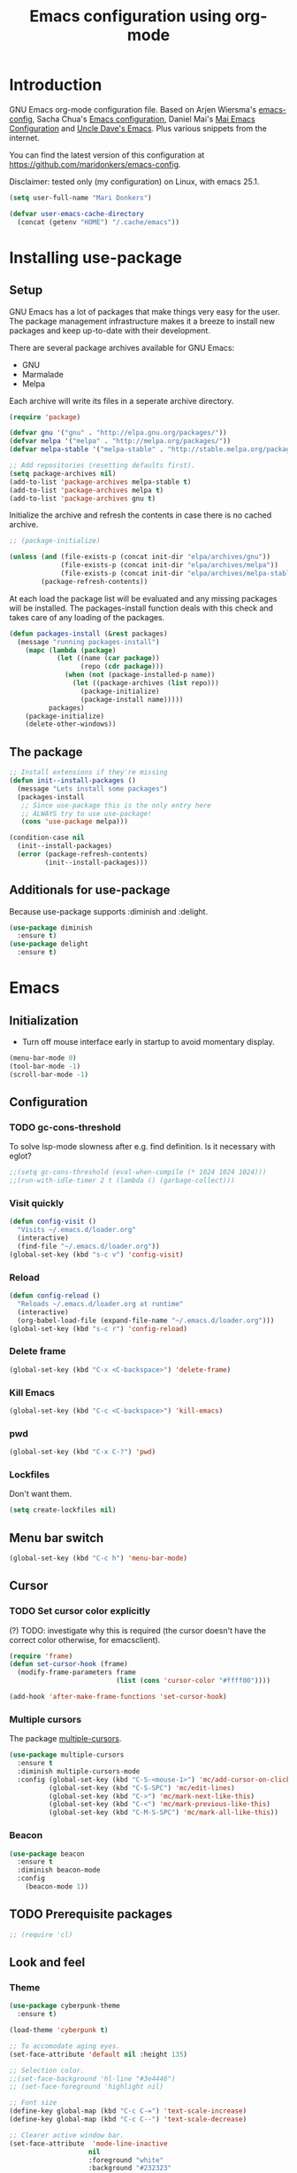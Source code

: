#+TITLE: Emacs configuration using org-mode
#+STARTUP: indent
#+OPTIONS: H:5 num:nil tags:nil toc:nil timestamps:t
#+LAYOUT: post
#+DESCRIPTION: Loading emacs configuration using org-babel
#+TAGS: emacs
#+CATEGORIES: editing

* Introduction
GNU Emacs org-mode configuration file. Based on Arjen Wiersma's
[[https://gitlab.com/buildfunthings/emacs-config][emacs-config]], Sacha Chua's [[http://pages.sachachua.com/.emacs.d/Sacha.html][Emacs configuration]], Daniel Mai's [[https://github.com/danielmai/.emacs.d][Mai
Emacs Configuration]] and [[https://github.com/daedreth/UncleDavesEmacs/blob/master/config.org][Uncle Dave's Emacs]]. Plus various snippets from the internet.

You can find the latest version of this configuration at
[[https://github.com/maridonkers/emacs-config]].

Disclaimer: tested only (my configuration) on Linux, with emacs 25.1.

#+BEGIN_SRC emacs-lisp
(setq user-full-name "Mari Donkers")

(defvar user-emacs-cache-directory
  (concat (getenv "HOME") "/.cache/emacs"))
#+END_SRC
* Installing use-package
** Setup
GNU Emacs has a lot of packages that make things very easy for the
user. The package management infrastructure makes it a breeze to
install new packages and keep up-to-date with their development.

There are several package archives available for GNU Emacs:

- GNU
- Marmalade
- Melpa

Each archive will write its files in a seperate archive directory.

#+BEGIN_SRC emacs-lisp
(require 'package)
#+END_SRC

#+BEGIN_SRC emacs-lisp
(defvar gnu '("gnu" . "http://elpa.gnu.org/packages/"))
(defvar melpa '("melpa" . "http://melpa.org/packages/"))
(defvar melpa-stable '("melpa-stable" . "http://stable.melpa.org/packages/"))

;; Add repositories (resetting defaults first).
(setq package-archives nil)
(add-to-list 'package-archives melpa-stable t)
(add-to-list 'package-archives melpa t)
(add-to-list 'package-archives gnu t)
#+END_SRC

Initialize the archive and refresh the contents in case there is no cached archive.

#+BEGIN_SRC emacs-lisp
  ;; (package-initialize)

  (unless (and (file-exists-p (concat init-dir "elpa/archives/gnu"))
               (file-exists-p (concat init-dir "elpa/archives/melpa"))
               (file-exists-p (concat init-dir "elpa/archives/melpa-stable")))
          (package-refresh-contents))
#+END_SRC

At each load the package list will be evaluated and any missing
packages will be installed. The packages-install function deals with
this check and takes care of any loading of the packages.

#+BEGIN_SRC emacs-lisp
(defun packages-install (&rest packages)
  (message "running packages-install")
    (mapc (lambda (package)
            (let ((name (car package))
                  (repo (cdr package)))
              (when (not (package-installed-p name))
                (let ((package-archives (list repo)))
                  (package-initialize)
                  (package-install name)))))
          packages)
    (package-initialize)
    (delete-other-windows))
#+END_SRC
** The package
#+BEGIN_SRC emacs-lisp
;; Install extensions if they're missing
(defun init--install-packages ()
  (message "Lets install some packages")
  (packages-install
   ;; Since use-package this is the only entry here
   ;; ALWAYS try to use use-package!
   (cons 'use-package melpa)))

(condition-case nil
  (init--install-packages)
  (error (package-refresh-contents)
         (init--install-packages)))
#+END_SRC
** Additionals for use-package
Because use-package supports :diminish and :delight.
#+BEGIN_SRC emacs-lisp
(use-package diminish
  :ensure t)
(use-package delight
  :ensure t)
#+END_SRC
* Emacs
** Initialization
- Turn off mouse interface early in startup to avoid momentary display.
#+BEGIN_SRC emacs-lisp
(menu-bar-mode 0)
(tool-bar-mode -1)
(scroll-bar-mode -1)
#+END_SRC
** Configuration
*** TODO gc-cons-threshold
To solve lsp-mode slowness after e.g. find definition. Is it necessary with eglot?
#+BEGIN_SRC emacs-lisp
;;(setq gc-cons-threshold (eval-when-compile (* 1024 1024 1024)))
;;(run-with-idle-timer 2 t (lambda () (garbage-collect)))
#+END_SRC
*** Visit quickly
#+BEGIN_SRC emacs-lisp
(defun config-visit ()
  "Visits ~/.emacs.d/loader.org"
  (interactive)
  (find-file "~/.emacs.d/loader.org"))
(global-set-key (kbd "s-c v") 'config-visit)
#+END_SRC
*** Reload
#+BEGIN_SRC emacs-lisp
(defun config-reload ()
  "Reloads ~/.emacs.d/loader.org at runtime"
  (interactive)
  (org-babel-load-file (expand-file-name "~/.emacs.d/loader.org")))
(global-set-key (kbd "s-c r") 'config-reload)
#+END_SRC
*** Delete frame
#+BEGIN_SRC emacs-lisp
(global-set-key (kbd "C-x <C-backspace>") 'delete-frame)
#+END_SRC
*** Kill Emacs
#+BEGIN_SRC emacs-lisp
(global-set-key (kbd "C-c <C-backspace>") 'kill-emacs)
#+END_SRC
*** pwd
#+BEGIN_SRC emacs-lisp
(global-set-key (kbd "C-x C-?") 'pwd)
#+END_SRC
*** Lockfiles
Don't want them.
#+BEGIN_SRC emacs-lisp
(setq create-lockfiles nil)
#+END_SRC
** Menu bar switch
#+BEGIN_SRC emacs-lisp
(global-set-key (kbd "C-c h") 'menu-bar-mode)
#+END_SRC
** Cursor
*** TODO Set cursor color explicitly
(?) TODO: investigate why this is required
(the cursor doesn't have the correct color otherwise, for
emacsclient).
#+BEGIN_SRC emacs-lisp
(require 'frame)
(defun set-cursor-hook (frame)
  (modify-frame-parameters frame
                           (list (cons 'cursor-color "#ffff00"))))

(add-hook 'after-make-frame-functions 'set-cursor-hook)
#+END_SRC
*** Multiple cursors
The package [[https://github.com/magnars/multiple-cursors.el][multiple-cursors]].
#+BEGIN_SRC emacs-lisp
(use-package multiple-cursors
  :ensure t
  :diminish multiple-cursors-mode
  :config (global-set-key (kbd "C-S-<mouse-1>") 'mc/add-cursor-on-click)
          (global-set-key (kbd "C-S-SPC") 'mc/edit-lines)
          (global-set-key (kbd "C->") 'mc/mark-next-like-this)
          (global-set-key (kbd "C-<") 'mc/mark-previous-like-this)
          (global-set-key (kbd "C-M-S-SPC") 'mc/mark-all-like-this))
#+END_SRC
*** Beacon
#+BEGIN_SRC emacs-lisp
(use-package beacon
  :ensure t
  :diminish beacon-mode
  :config
    (beacon-mode 1))
#+END_SRC
** TODO Prerequisite packages
  #+BEGIN_SRC emacs-lisp
    ;; (require 'cl)
  #+END_SRC
** Look and feel
*** Theme
#+BEGIN_SRC emacs-lisp
(use-package cyberpunk-theme
  :ensure t)

(load-theme 'cyberpunk t)

;; To accomodate aging eyes.
(set-face-attribute 'default nil :height 135)

;; Selection color.
;;(set-face-background 'hl-line "#3e4446")
;; (set-face-foreground 'highlight nil)

;; Font size
(define-key global-map (kbd "C-c C-=") 'text-scale-increase)
(define-key global-map (kbd "C-c C--") 'text-scale-decrease)

;; Clearer active window bar.
(set-face-attribute  'mode-line-inactive
                    nil
                    :foreground "white"
                    :background "#232323"
                    ;; :box '(:line-width 1 :style released-button)
                    :box nil)

(set-face-attribute  'mode-line
                    nil
                    :foreground "black"
                    :background "darkcyan"
                    ;; :box '(:line-width 1 :style released-button)
                    :box nil)

;; No boxes around mode line (cyberpunk theme creates these).
(set-face-attribute `mode-line nil :box nil)
(set-face-attribute `mode-line-inactive nil :box nil)

;; Set cursor color, shape and no blinking.
(setq-default cursor-color "#ffff00")
(set-cursor-color "#ffff00")
;;(setq-default cursor-type 'hollow)
(blink-cursor-mode 0)
#+END_SRC
*** Sane defaults
[[https://github.com/danielmai/.emacs.d/blob/master/config.org]].
#+BEGIN_SRC emacs-lisp
;; These functions are useful. Activate them.
(put 'downcase-region 'disabled nil)
(put 'upcase-region 'disabled nil)
(put 'narrow-to-region 'disabled nil)
(put 'dired-find-alternate-file 'disabled nil)

;; Answering just 'y' or 'n' will do
(defalias 'yes-or-no-p 'y-or-n-p)

;; UTF-8 please
(setq locale-coding-system 'utf-8) ; pretty
(set-terminal-coding-system 'utf-8) ; pretty
(set-keyboard-coding-system 'utf-8) ; pretty
(set-selection-coding-system 'utf-8) ; please
(prefer-coding-system 'utf-8) ; with sugar on top
(setq-default indent-tabs-mode nil)

(setq-default indent-tabs-mode nil)
(setq-default indicate-empty-lines t)

;; Don't count two spaces after a period as the end of a sentence.
;; Just one space is needed.
(setq sentence-end-double-space nil)

;; delete the region when typing, just like as we expect nowadays.
(delete-selection-mode t)

(show-paren-mode t)

(column-number-mode t)

(global-visual-line-mode)
;TODO CHECK ERROR: symbol's function definition is void: diminish
;(diminish 'visual-line-mode)

(setq uniquify-buffer-name-style 'forward)

;; Turn off emacs alarms (those annoying beeps)
(setq ring-bell-function 'ignore)
(setq visible-bell t)
#+END_SRC
*** Title
#+BEGIN_SRC emacs-lisp
(setq frame-title-format
      (list (format "%s %%S: %%j " (system-name))
        '(buffer-file-name "%f" (dired-directory dired-directory "%b"))))
#+END_SRC
*** Desktop
Also check this out: [[https://emacs.stackexchange.com/questions/31621/handle-stale-desktop-lock-files-after-emacs-system-crash][Handle stale desktop lock files after emacs/system crash]]
#+BEGIN_SRC emacs-lisp
;; Store desktop (i.e. open files, etc.) at exit (restores when starting again).
(setq desktop-path '("."))
(desktop-save-mode 1)
(global-set-key (kbd "C-c C-d") 'desktop-save)
#+END_SRC
*** Ignore error wrapping
#+BEGIN_SRC emacs-lisp
;(defun ignore-error-wrapper (fn)
;  "Funtion return new function that ignore errors.
;   The function wraps a function with `ignore-errors' macro."
;  (lexical-let ((fn fn))
;    (lambda ()
;      (interactive)
;      (ignore-errors
;        (funcall fn)))))
#+END_SRC
*** Moving around
**** Bookmarks
#+BEGIN_SRC emacs-lisp
(global-set-key (kbd "C-x r <return>") 'bookmark-save)
#+END_SRC
**** Bookmarks (bm)
Bookmarks are very useful for quickly jumping around files.
#+BEGIN_SRC emacs-lisp
(use-package bm
  :ensure t
  :bind (("<M-S-return>" . bm-toggle)
         ("<M-S-up>" . bm-previous)
         ("<M-S-down>" . bm-next)))
#+END_SRC
*** Winner mode
#+BEGIN_SRC emacs-lisp
;; Winner mode
;; From: http://www.emacswiki.org/emacs/WinnerMode
(when (fboundp 'winner-mode)
  (winner-mode 1))
#+END_SRC
*** Window swapping
From [[https://www.emacswiki.org/emacs/TransposeWindows][Transpose Windows]].
#+BEGIN_SRC emacs-lisp
;; Initialization of these variables is required.
(setq swapping-buffer nil)
(setq swapping-window nil)

;; First call marks window and after switch to second window call
;; again to swap the windows.
(defun swap-buffers-in-windows ()
   "Swap buffers between two windows"
   (interactive)
   (if (and swapping-window
            swapping-buffer)
       (let ((this-buffer (current-buffer))
             (this-window (selected-window)))
         (if (and (window-live-p swapping-window)
                  (buffer-live-p swapping-buffer))
             (progn (switch-to-buffer swapping-buffer)
                    (select-window swapping-window)
                    (switch-to-buffer this-buffer)
                    (select-window this-window)
                    (message "Swapped buffers."))
           (message "Old buffer/window killed.  Aborting."))
         (setq swapping-buffer nil)
         (setq swapping-window nil))
     (progn
       (setq swapping-buffer (current-buffer))
       (setq swapping-window (selected-window))
       (message "Buffer and window marked for swapping."))))

;; Switch windows.
;;(global-set-key (kbd "C-c C-w") 'transpose-windows)
(global-set-key (kbd "C-c C-w") 'swap-buffers-in-windows)

(global-set-key [f9] 'other-window)
#+END_SRC
*** Window moving
#+BEGIN_SRC emacs-lisp
  ;; Windmove configuration.
;  (global-set-key (kbd "C-c <C-left>") (ignore-error-wrapper 'windmove-left))
;  (global-set-key (kbd "C-c <C-right>") (ignore-error-wrapper 'windmove-right))
;  (global-set-key (kbd "C-c <C-up>") (ignore-error-wrapper 'windmove-up))
;  (global-set-key (kbd "C-c <C-down>") (ignore-error-wrapper 'windmove-down))

  (global-set-key (kbd "C-c <C-left>") 'windmove-left)
  (global-set-key (kbd "C-c <C-right>") 'windmove-right)
  (global-set-key (kbd "C-c <C-up>") 'windmove-up)
  (global-set-key (kbd "C-c <C-down>") 'windmove-down)
#+END_SRC
*** Frame toggle full screen
#+BEGIN_SRC emacs-lisp
(global-set-key (kbd "<C-s-SPC>") 'toggle-frame-fullscreen)
#+END_SRC
*** Window minimize/maximize
#+BEGIN_SRC emacs-lisp
(global-set-key (kbd "C-c -") 'minimize-window)
(global-set-key (kbd "C-c +") 'maximize-window)
#+END_SRC
*** Window resizing
#+BEGIN_SRC emacs-lisp
(defun shrink-window-horizontally-stepped (&optional arg)
  (interactive "P")
  (if (one-window-p) (error "Cannot resize sole window"))
  (shrink-window-horizontally 10))

(defun enlarge-window-horizontally-stepped (&optional arg)
  (interactive "P")
  (if (one-window-p) (error "Cannot resize sole window"))
  (enlarge-window-horizontally 10))

(defun shrink-window-stepped (&optional arg)
  (interactive "P")
  (if (one-window-p) (error "Cannot resize sole window"))
  (shrink-window 10))

(defun enlarge-window-stepped (&optional arg)
  (interactive "P")
  (if (one-window-p) (error "Cannot resize sole window"))
  (enlarge-window 10))

;; Window resize bindings.
(global-set-key (kbd "C-S-x <C-S-left>") 'shrink-window-horizontally-stepped)
(global-set-key (kbd "C-S-x <C-S-right>") 'enlarge-window-horizontally-stepped)
(global-set-key (kbd "C-S-x <C-S-down>") 'shrink-window-stepped)
(global-set-key (kbd "C-S-x <C-S-up>") 'enlarge-window-stepped)

(global-set-key (kbd "C-S-c <C-S-left>") 'shrink-window-horizontally)
(global-set-key (kbd "C-S-c <C-S-right>") 'enlarge-window-horizontally)
(global-set-key (kbd "C-S-c <C-S-down>") 'shrink-window)
(global-set-key (kbd "C-S-c <C-S-up>") 'enlarge-window)
#+END_SRC
*** Minibuffer
#+BEGIN_SRC emacs-lisp
(defun switch-to-minibuffer ()
  "Switch to minibuffer window."
  (interactive)
  (if (active-minibuffer-window)
      (select-window (active-minibuffer-window))
    (error "Minibuffer is not active")))

;; Switch to minibuffer.
(global-set-key (kbd "C-x M") 'switch-to-minibuffer)
#+END_SRC
*** Ivy, Counsel
#+BEGIN_SRC emacs-lisp
(use-package ivy
  :ensure t
  :diminish ivy-mode
  :config (global-set-key (kbd "C-x b") 'ivy-switch-buffer)
          (global-set-key (kbd "C-c C-r") 'ivy-resume)
          (global-set-key (kbd "<f6>") 'ivy-resume))

(use-package counsel
  :ensure t
  :diminish counsel-mode
  :config (global-set-key (kbd "M-x") 'counsel-M-x)
          (global-set-key (kbd "C-x C-f") 'counsel-find-file)
          (global-set-key (kbd "C-x C-S-r") 'counsel-recentf)
          (global-set-key (kbd "<f1> f") 'counsel-describe-function)
          (global-set-key (kbd "<f1> v") 'counsel-describe-variable)
          (global-set-key (kbd "<f1> l") 'counsel-load-library)
          (global-set-key (kbd "<f2> i") 'counsel-info-lookup-symbol)
          (global-set-key (kbd "<f2> u") 'counsel-unicode-char)
          (global-set-key (kbd "C-c g") 'counsel-git)
          (global-set-key (kbd "C-c j") 'counsel-git-grep)
          (global-set-key (kbd "C-c a") 'counsel-ag)
          (global-set-key (kbd "C-c l") 'counsel-locate)
          (global-set-key (kbd "C-S-o") 'counsel-rhythmbox)
          (define-key read-expression-map (kbd "C-r") 'counsel-expression-history))

(use-package counsel-projectile
  :ensure t
  :diminish counsel-projectile-mode
  :config (counsel-projectile-mode))
#+END_SRC
*** Mark
**** Selection
#+BEGIN_SRC emacs-lisp
(defun push-mark-no-activate ()
  "Pushes `point' to `mark-ring' and does not activate the region
   Equivalent to \\[set-mark-command] when \\[transient-mark-mode] is disabled"
  (interactive)
  (push-mark (point) t nil)
  (message "Pushed mark to ring"))

(defun jump-to-mark ()
  "Jumps to the local mark, respecting the `mark-ring' order.
  This is the same as using \\[set-mark-command] with the prefix argument."
  (interactive)
  (set-mark-command 1))

;; Mark without select visible.
(global-set-key (kbd "C-`") 'push-mark-no-activate)
(global-set-key (kbd "C-~") 'jump-to-mark)
#+END_SRC
**** Convenience mapping for navigating back to your previous editing spots
#+BEGIN_SRC emacs-lisp
  ;; Does C-U C-SPC programatically.
  (defun set-mark-command-prefix-arg ()
    (interactive)
    (setq current-prefix-arg '(4)) ; C-u
    (call-interactively 'set-mark-command))

  (global-set-key (kbd "M-]") 'counsel-mark-ring)
  (global-set-key (kbd "M-[") 'set-mark-command-prefix-arg)
#+END_SRC
*** Tabs
#+BEGIN_SRC emacs-lisp
;; Tab indentation width.
(setq tab-width 4)
#+END_SRC
*** Speedbar
#+BEGIN_SRC emacs-lisp
(global-set-key [f11] 'speedbar)
#+END_SRC
*** Default browser
You can set Firefox to open all external links in the same tab.

 - Enter about:config in the address bar.
 - Click the confirmation button if shown.
 - Filter for browser.link.open_newwindow.
 - Double click.
 - Set value to 1.
 - OK.
#+BEGIN_SRC emacs-lisp
  ;; (setq browse-url-browser-function 'browse-url-generic
  ;;       browse-url-generic-program "xdg-open")

(setq browse-url-browser-function 'browse-url-generic
      browse-url-generic-program "firefox")

  ;; (setq browse-url-browser-function 'browse-url-generic
  ;;       browse-url-generic-program "xdg-open")

  ;; (setq browse-url-browser-function 'browse-url-chromium
  ;;       browse-url-generic-program "chromium")
  ;; (defun browse-url-chromium (url &optional new-window)
  ;;  "Open URL in a new Chromium window."
  ;;  (interactive (browse-url-interactive-arg "URL: "))
  ;;  (unless
  ;;      (string= ""
  ;;               (shell-command-to-string
  ;;                (concat "chromium " url)))
  ;;    (message "Starting Chromium...")
  ;;    (start-process (concat "chromium " url) nil "chromium " url)
  ;;    (message "Starting Chromium... done")))
#+END_SRC
** Break & Debug
#+BEGIN_SRC emacs-lisp
(global-set-key (kbd "C-M-g") 'top-level)
; (toggle-debug-on-quit)
#+END_SRC
** Which key
#+BEGIN_SRC emacs-lisp
(use-package which-key
  :ensure t
  :diminish which-key-mode
  :config
  (which-key-mode))
#+END_SRC
** Hydra
#+BEGIN_SRC emacs-lisp
(use-package hydra
  :ensure t)
#+END_SRC
** Revert buffer
#+BEGIN_SRC emacs-lisp
(global-set-key (kbd "C-x C-M-f") 'revert-buffer)
#+END_SRC
** Large files
#+BEGIN_SRC emacs-lisp
;; Large files slow emacs down to a grind. Main offender is fundamental mode.
(defun my-find-file-check-make-large-file-read-only-hook ()
  "If a file is over a given size, make the buffer read only."
  (when (> (buffer-size) (* 1024 1024))
    ;;(setq buffer-read-only t)
    ;;(buffer-disable-undo)
    (fundamental-mode)))

(add-hook 'find-file-hook 'my-find-file-check-make-large-file-read-only-hook)
#+END_SRC
** Disable auto save and -backup
#+BEGIN_SRC emacs-lisp
;disable backup
(setq backup-inhibited t)
;disable auto save
(setq auto-save-default nil)
#+END_SRC
** sudo-edit
#+BEGIN_SRC emacs-lisp
(use-package sudo-edit
  :ensure t
  :bind
    ("C-M-e" . sudo-edit))
#+END_SRC
** async
#+BEGIN_SRC emacs-lisp
(use-package async
  :ensure t
  :init (dired-async-mode 1))
#+END_SRC
** dmenu
#+BEGIN_SRC emacs-lisp
(use-package dmenu
  :ensure t)
(global-set-key (kbd "C-c d") 'dmenu)
#+END_SRC
** Follow created window
[[https://github.com/daedreth/UncleDavesEmacs/blob/master/config.org]]
#+BEGIN_SRC emacs-lisp
(defun split-and-follow-horizontally ()
  (interactive)
  (split-window-below)
  (balance-windows)
  (other-window 1))
(global-set-key (kbd "C-x 2") 'split-and-follow-horizontally)

(defun split-and-follow-vertically ()
  (interactive)
  (split-window-right)
  (balance-windows)
  (other-window 1))
(global-set-key (kbd "C-x 3") 'split-and-follow-vertically)
#+END_SRC
** Swiper
Retrying Swiper (is it now faster with big files?)
#+BEGIN_SRC emacs-lisp
(use-package swiper
  :ensure t
  :bind ("C-=" . 'swiper))
#+END_SRC
** ibuffer
#+BEGIN_SRC emacs-lisp
(global-set-key (kbd "C-x C-b") 'ibuffer)
;; (setq ibuffer-expert t)
#+END_SRC
** Kill current buffer
https://github.com/daedreth/UncleDavesEmacs/blob/master/config.org
#+BEGIN_SRC emacs-lisp
(defun kill-current-buffer ()
  "Kills the current buffer."
  (interactive)
  (kill-buffer (current-buffer)))
(global-set-key (kbd "C-x k") 'kill-current-buffer)
#+END_SRC
** Kill all buffers
https://github.com/daedreth/UncleDavesEmacs/blob/master/config.org
#+BEGIN_SRC emacs-lisp
(defun close-all-buffers ()
  "Kill all buffers without regard for their origin."
  (interactive)
  (mapc 'kill-buffer (buffer-list)))
(global-set-key (kbd "C-M-s-k") 'close-all-buffers)
#+END_SRC
** Kill ring
*** Size
#+BEGIN_SRC emacs-lisp
(setq kill-ring-max 100)
#+END_SRC
*** Clear
#+BEGIN_SRC emacs-lisp
(defun clear-kill-ring ()
  (interactive)
  (setq kill-ring nil)
  (garbage-collect))
(global-set-key (kbd "s-y") 'clear-kill-ring)
#+END_SRC
*** popup-kill-ring
#+BEGIN_SRC emacs-lisp
(use-package popup-kill-ring
  :ensure t
  :bind ("M-y" . popup-kill-ring))
#+END_SRC
** Bash
#+BEGIN_SRC emacs-lisp
(defvar my-term-shell "/bin/bash")
(defadvice ansi-term (before force-bash)
  (interactive (list my-term-shell)))
(ad-activate 'ansi-term)
(global-set-key (kbd "C-c t") 'ansi-term)
#+END_SRC
** Time
#+BEGIN_SRC emacs-lisp
(setq display-time-24hr-format t)
(setq display-time-format "%H:%M - %d %B %Y")
(display-time-mode 1)
#+END_SRC
* evil
#+BEGIN_SRC emacs-lisp
(use-package evil
  :ensure t)

;(require 'evil)
;(evil-mode 1)
(define-key projectile-mode-map (kbd "M-+") 'evil-mode)
#+END_SRC
* Org-mode
Org-mode is an Emacs built-in.
** TODO Shortcuts
#+BEGIN_SRC emacs-lisp
;;TODO
;;(require 'org)
;;(define-key global-map "\C-cl" 'org-store-link)
;;(define-key global-map "\C-ca" 'org-agenda)
;;(setq org-log-done t)

(define-key org-mode-map (kbd "<C-M-tab>") 'pcomplete)
#+END_SRC
** TODO org-bullets
Disabled this because it results in 100% CPU usage.
#+BEGIN_SRC emacs-lisp
;; (use-package org-bullets
;;   :ensure t
;;   :diminish org-bullets-mode
;;   :config
;;     (add-hook 'org-mode-hook (lambda () (org-bullets-mode))))
#+END_SRC
** Exports
#+BEGIN_SRC emacs-lisp
(use-package ox-twbs
  :ensure t)
#+END_SRC
** Indentation
#+BEGIN_SRC emacs-lisp
;TODO CHECK ERROR: symbol's function definition is void: diminish
;(eval-after-load "org-indent" '(diminish 'org-indent-mode))
#+END_SRC
** HTMLize buffers
When exporting documents to HTML documents, such as code fragments, we need to htmlize.
#+BEGIN_SRC emacs-lisp
(use-package htmlize
  :ensure t)
#+END_SRC
** TODO Reveal.js
Tool to create presentations via an emacs org file export. See: [[https://github.com/emacsmirror/org-re-reveal]].
Replace EXAMPLE with SRC emacs-lisp to enable.
#+BEGIN_EXAMPLE
;;TODO doesn't appear to work (breaks org-mode export of title sections).
(use-package org-re-reveal
  :ensure t)

;; Reveal.js location and ox-reveal.
;;(setq org-reveal-root "file:///home/mdo/lib/reveal.js")
;;(setq org-reveal-mathjax t)
#+END_EXAMPLE
* Comma Separated Files
#+BEGIN_SRC emacs-lisp
(use-package csv-mode
  :ensure t)
#+END_SRC
* Mediawiki
MediaWiki mode.
#+BEGIN_SRC emacs-lisp
(use-package mediawiki
  :ensure t)
#+END_SRC
* Edit indirect
The edit-indirect package is used by Markdown for editing code blocks.
#+BEGIN_SRC emacs-lisp
(use-package edit-indirect
  :ensure t)
#+END_SRC
* Markdown
Markdown is a great way to write documentation, not as good as
org-mode of course, but generally accepted as a standard.
#+BEGIN_SRC emacs-lisp
(use-package markdown-mode
  :ensure t)
#+END_SRC
* AsciiDoc
[[http://www.methods.co.nz/asciidoc/][AsciiDoc]] is an alternative way to write documentation, not as good as
org-mode of course, but supported by e.g. github. The [[https://github.com/sensorflo/adoc-mode/wiki][adoc-mode]] Emacs
major mode supports the adoc format.
#+BEGIN_SRC emacs-lisp
(use-package adoc-mode
  :ensure t)

(add-to-list 'auto-mode-alist (cons "\\.adoc\\'" 'adoc-mode))
(add-hook 'adoc-mode-hook (lambda() (buffer-face-mode t)))
#+END_SRC
* LaTex
This installs the [[https://www.gnu.org/software/auctex/][auctex]] and [[https://github.com/tom-tan/auctex-latexmk][auctex-latexmk]] packages.
#+BEGIN_SRC emacs-lisp
(use-package tex
    :ensure auctex
    :config (setq TeX-auto-save t)
            (setq TeX-parse-self t)
            (setq TeX-save-query nil)
            (setq latex-run-command "pdflatex"))
;;(setq TeX-PDF-mode t)
(require 'tex)

(use-package auctex-latexmk
    :ensure auctex-latexmk)
(require 'auctex-latexmk)
(auctex-latexmk-setup)
(setq auctex-latexmk-inherit-TeX-PDF-mode t)
#+END_SRC
* Programming
** General
Setup for GNU Emacs, software development. Plus [[https://github.com/Fuco1/smartparens][Smartparens]].

The structured editing of smartparens is useful in a LOT of languages, as
long as there are parenthesis, brackets or quotes.
*** Utilities
String manipulation routines for emacs lisp
#+BEGIN_SRC emacs-lisp
(use-package s
  :ensure t)
#+END_SRC
*** Smartparens
#+BEGIN_SRC emacs-lisp
(use-package smartparens
  :ensure t
  :config (progn (show-smartparens-global-mode t))
                 (add-hook 'emacs-lisp-mode-hook #'smartparens-strict-mode)
                 (add-hook 'eval-expression-minibuffer-setup-hook #'smartparens-strict-mode)
                 (add-hook 'ielm-mode-hook #'smartparens-strict-mode)
                 (add-hook 'lisp-mode-hook #'smartparens-strict-mode)
                 (add-hook 'lisp-interaction-mode-hook #'smartparens-strict-mode)
                 (add-hook 'scheme-mode-hook #'smartparens-strict-mode)
  :bind (("<f7>" . smartparens-strict-mode)
         ("C-S-s a" . sp-beginning-of-sexp)
         ("C-S-s e" . sp-end-of-sexp)
         ("C-S-s d" . sp-down-sexp)
         ("C-S-s u" . sp-up-sexp)
         ("C-S-s D" . sp-backward-down-sexp)
         ("C-S-s U" . sp-up-down-sexp)
         ("C-S-s f" . sp-forward-sexp)
         ("C-S-s b" . sp-backward-sexp)
         ("C-M-<right>" . sp-next-sexp)
         ("C-M-<left>" . sp-previous-sexp)
         ("C-S-s S" . sp-backward-symbol)
         ("C-S-s s" . sp-forward-symbol)
         ("C-S-s |" . sp-split-sexp)
         ("C-S-s U" . sp-backward-unwrap-sexp)
         ("C-S-s u" . sp-unwrap-sexp)
         ("M-<right>" . sp-forward-slurp-sexp)
         ("M-S-<right>" . sp-forward-barf-sexp)
         ("M-<left>" . sp-backward-slurp-sexp)
         ("M-S-<left>" . sp-backward-barf-sexp)
         ("C-S-s t" . sp-transpose-sexp)
         ("C-S-s k" . sp-kill-sexp)
         ("C-S-s h" . sp-kill-hybrid-sexp)
         ("C-S-s K" . sp-backward-kill-sexp)))
#+END_SRC
*** Highlight parentheses
#+BEGIN_SRC emacs-lisp
(use-package highlight-parentheses
  :ensure t
  :diminish highlight-parentheses-mode
  :config (add-hook 'emacs-lisp-mode-hook
            (lambda() (highlight-parentheses-mode))))

(global-highlight-parentheses-mode)
#+END_SRC
*** Rainbow
#+BEGIN_SRC emacs-lisp
(use-package rainbow-mode
  :ensure t
  :diminish rainbow-mode
  :init
    (add-hook 'prog-mode-hook 'rainbow-mode))
#+END_SRC
*** Rainbow delimiters
#+BEGIN_SRC emacs-lisp
(use-package rainbow-delimiters
  :ensure t
  :diminish rainbow-delimiters-mode
  :config (add-hook 'lisp-mode-hook
              (lambda() (rainbow-delimiters-mode))))

(global-highlight-parentheses-mode)
#+END_SRC

*** Snippets
#+BEGIN_SRC emacs-lisp
(use-package yasnippet
  :ensure t
  :diminish yas-minor-mode
  :config (yas/global-mode 1)
          (add-to-list 'yas-snippet-dirs (concat init-dir "snippets"))
          (add-hook 'web-mode-hook #'(lambda () (yas-activate-extra-mode 'html-mode)))
          (add-hook 'web-mode-hook #'(lambda () (yas-activate-extra-mode 'css-mode))))
#+END_SRC
*** Auto completion
#+BEGIN_SRC emacs-lisp
(use-package company
  :ensure t
  ;;:diminish company-mode
  :bind (("<C-M-return>" . company-complete))
  :config (global-company-mode))
#+END_SRC
*** Code folding
#+BEGIN_SRC emacs-lisp
(use-package origami
  :ensure t
  :diminish origami-mode
  :config (global-origami-mode)
  :bind (("C-c |" . origami-reset)
         ("C-c {" . origami-open-node-recursively)
         ("C-c }" . origami-close-node-recursively)
         ("C-c \"" . origami-toggle-all-nodes)))
#+END_SRC
*** Version Control
Magit is the only thing you need when it comes to Version Control (Git)

#+BEGIN_SRC emacs-lisp
(use-package magit
  :ensure t
  :bind (("C-x g" . magit-status)))
#+END_SRC

*** Projectile
#+BEGIN_SRC emacs-lisp
;; Project based navigation and search. Note also the .projectile file that
;; can be placed in the root of a project. It can be used to exclude (or include)
;; directories (see: https://github.com/bbatsov/projectile).
(use-package projectile
  :ensure t
  :diminish projectile-mode)

(projectile-mode +1)
(define-key projectile-mode-map (kbd "s-p") 'projectile-command-map)
(define-key projectile-mode-map (kbd "C-c p") 'projectile-command-map)
#+END_SRC
*** REST (client) support
#+BEGIN_SRC emacs-lisp
(use-package restclient
  :ensure t)
#+END_SRC

*** TODO Imenu
Replace EXAMPLE with SRC emacs-lisp to enable.
#+BEGIN_EXAMPLE
;; Add imenu to menu bar and make it automatically rescan.
(setq imenu-auto-rescan 1)

;; Incremental imenu.
(global-set-key (kbd "C-S-l") 'imenu)
#+END_EXAMPLE
*** Symbols
**** TODO Highlight s-exp
#+BEGIN_SRC emacs-lisp
; (use-package hl-sexp
;   :ensure t
;   :config (add-hook 'lisp-mode-hook #'hl-sexp-mode)
;           (add-hook 'emacs-lisp-mode-hook #'hl-sexp-mode)
;   :bind (("C-M-'" . hl-sexp-mode)))
#+END_SRC
**** Highlight symbol
Global highlight code taken from [[https://github.com/nschum/highlight-symbol.el/issues/11]].
#+BEGIN_SRC emacs-lisp
(defun highlight-symbol-mode-on () (highlight-symbol-mode 1))
(define-globalized-minor-mode global-highlight-symbol-mode
                              highlight-symbol-mode
                              highlight-symbol-mode-on)

(use-package highlight-symbol
  :ensure t
  :diminish highlight-symbol-mode
  :config (setq highlight-symbol-idle-delay  0.5)
  :bind (("C-*" . highlight-symbol)
         ("M-*" . highlight-symbol-remove-all)
         ("<f5>" . highlight-symbol-next)
         ("S-<f5>" . highlight-symbol-prev)
         ("M-<f5>" . highlight-symbol-query-replace)))

;;WARNING: interferes with Magit faces. (do not use global mode).
;;(global-highlight-symbol-mode 1)
#+END_SRC
*** Re-map xref keybindings
#+BEGIN_SRC emacs-lisp
(global-set-key (kbd "M-.") 'xref-find-definitions)
(global-set-key (kbd "M-,") 'xref-pop-marker-stack)
#+END_SRC
*** Dumb-jump
#+BEGIN_SRC emacs-lisp
(use-package dumb-jump
  :ensure t
  :diminish dumb-jump-mode
  :bind (("C-." . dumb-jump-go)
         ("C-," . dumb-jump-back)))
#+END_SRC
*** TODO hl-line
This interferes with search colors.
#+BEGIN_SRC emacs-lisp
;(when window-system (add-hook 'prog-mode-hook 'hl-line-mode))
#+END_SRC
** Flycheck syntax checker
See here: [[https://www.flycheck.org/en/latest/user/installation.html][flycheck.org/installation]].

BTW: flycheck mode is not enabled by default because my computer is
too slow (with Haskell code).
#+BEGIN_SRC emacs-lisp
  (use-package flycheck
    :pin melpa-stable
    :ensure t
    ;; :init (global-flycheck-mode)
    :diminish flycheck-mode
    :bind (("C-C f" . flycheck-buffer)
           ("C-C >" . flycheck-next-error)
           ("C-C <" . flycheck-previous-error)
           ("C-C ?" . flycheck-list-errors)))

  ;; (add-hook 'prog-mode-hook #'flycheck-mode)
#+END_SRC
** eldoc
The =eldoc-doc-buffer=
#+BEGIN_SRC emacs-lisp
(global-set-key (kbd "C-c e") 'eldoc-doc-buffer)
#+END_SRC
** Python
*** elpy
#+BEGIN_SRC emacs-lisp
(use-package elpy
  :ensure t)

(add-hook 'python-mode-hook 'highlight-symbol-mode)
#+END_SRC
** nix-mode
#+BEGIN_SRC emacs-lisp
(use-package nix-mode
  :ensure t)
#+END_SRC
** Haskell
See: [[https://blog.sumtypeofway.com/posts/emacs-config.html][My Emacs Configuration (Or, Emacs is Agar for Brain Worms) - 2020-09-14]]
*** company-ghci
#+BEGIN_SRC emacs-lisp
(use-package company-ghci
    :ensure t)
#+END_SRC
*** haskell-mode
Inspired by: [[https://blog.sumtypeofway.com/posts/emacs-config.html][blog.sumtypeofway.com/posts/emacs-config.html]].
#+BEGIN_SRC emacs-lisp
  (use-package haskell-mode
      :ensure t
      :config
        (defcustom haskell-formatter 'ormolu
          "The Haskell formatter to use. One of: 'ormolu, 'stylish, nil. Set it per-project in .dir-locals."
          :safe 'symbolp)

        (defun haskell-smart-format ()
          "Format a buffer based on the value of 'haskell-formatter'."
          (interactive)
          (cl-ecase haskell-formatter
            ('ormolu (ormolu-format-buffer))
            ('stylish (haskell-mode-stylish-buffer))
            (nil nil)
            ))

        (defun haskell-switch-formatters ()
          "Switch from ormolu to stylish-haskell, or vice versa."
          (interactive)
          (setq haskell-formatter
                (cl-ecase haskell-formatter
                  ('ormolu 'stylish)
                  ('stylish 'ormolu)
                  (nil nil))))

        ;; haskell-mode doesn't know about newer GHC features.
        (let ((new-extensions '("QuantifiedConstraints"
                                "DerivingVia"
                                "BlockArguments"
                                "DerivingStrategies"
                                "StandaloneKindSignatures"
                                )))
          (setq
           haskell-ghc-supported-extensions
           (append haskell-ghc-supported-extensions new-extensions)))

        ;; https://github.com/syl20bnr/spacemacs/issues/2489
        (setq haskell-process-use-presentation-mode t)

        ;; https://www.reddit.com/r/haskell/comments/e5gcq0/best_emacs_experience_for_haskell/
        (setq haskell-hoogle-url "http://localhost:8080/?hoogle=%s")

      :bind ("C-x c c" . haskell-cabal-visit-file)
            ("C-x c i" . haskell-navigate-imports)
            ("C-x c I" . haskell-navigate-imports-return)
            ("C-c C-z" . haskell-interactive-switch)
            ("C-c <C-delete>" . haskell-process-restart)
            ("<C-c o" . haskell-hoogle)
            ("<M-return>" . haskell-hoogle-lookup-from-website)
            ("<C-S-return>" . haskell-process-load-file)
            ("<C-return>" . haskell-process-do-info)
            ("<C-S-M-return>" . haskell-mode-show-type-at)
            ;;("<C-M-return>" . company-ghci)
            ("M-F" . haskell-smart-format)
            ("M-R" . haskell-switch-formatters)
            )
  (add-hook 'haskell-mode-hook #'highlight-symbol-mode)
#+END_SRC
See here for setup: [[https://stackoverflow.com/questions/56501112/haskell-emacs-haskell-mode-run-c-h-f-haskell-mode-for-instruction-how-to-setu][Haskell Emacs haskell-mode: Run 'C-h f haskell-mode' for instruction how to setup a Haskell interaction mode]].
*** hindent
#+BEGIN_SRC emacs-lisp
(use-package hindent
    :ensure t)
#+END_SRC
*** ormolu
#+BEGIN_SRC emacs-lisp
(use-package ormolu
    :ensure t)
#+END_SRC
*** haskell-snippets
#+BEGIN_SRC emacs-lisp
(use-package haskell-snippets
    :ensure t
    :after (haskell-mode yasnippet)
    :defer)
#+END_SRC
** HLedger
#+BEGIN_SRC emacs-lisp
(use-package hledger-mode
    :ensure t)
(add-to-list 'auto-mode-alist '("\\.journal\\'" . hledger-mode))
#+END_SRC
** GraphQL
#+BEGIN_SRC emacs-lisp
(use-package graphql-mode
    :ensure t)
#+END_SRC
** Rust
#+BEGIN_SRC emacs-lisp
(use-package rust-mode
    :pin melpa-stable
    :ensure t)
#+END_SRC
** JSON
#+BEGIN_SRC emacs-lisp
(use-package json-mode
    :ensure t)
#+END_SRC
** HTML/CSS
#+BEGIN_SRC emacs-lisp
(use-package web-mode
  :ensure t
  :diminish web-mode)
#+END_SRC
Package [[https://github.com/smihica/emmet-mode][emmet-mode]].
#+BEGIN_SRC emacs-lisp
(use-package emmet-mode
  :ensure t
  :diminish emmet-mode)

(add-hook 'web-mode-hook 'emmet-mode)  ;; Auto-start on web-mode.
(add-hook 'sgml-mode-hook 'emmet-mode) ;; Auto-start on any markup modes.
(add-hook 'css-mode-hook  'emmet-mode) ;; enable Emmet's css abbreviation.
#+END_SRC
** PHP
*** Drupal mode
#+BEGIN_SRC emacs-lisp
(use-package drupal-mode
  :ensure t
  :diminish drupal-mode)
#+END_SRC
*** Geben (Xdebug)
#+BEGIN_SRC emacs-lisp
(use-package geben
  :ensure t
  :diminish geben)
#+END_SRC
*** web-mode
#+BEGIN_SRC emacs-lisp
(require 'web-mode)
(add-to-list 'auto-mode-alist '("\\.php" . web-mode))
(setq web-mode-engines-alist
  '(("php"    . "\\.phtml\\'")
    ("blade"  . "\\.blade\\."))
)
#+END_SRC
* Docker
Docker modes (file and compose).
#+BEGIN_SRC emacs-lisp
(use-package dockerfile-mode
  :pin melpa-stable
  :ensure t)

(use-package docker-compose-mode
  :pin melpa-stable
  :ensure t)
#+END_SRC
* Editing
** Avy
#+BEGIN_SRC emacs-lisp
(use-package avy
  :ensure t
  :bind
    ("C-c c" . avy-goto-char))
#+END_SRC
** Words
*** Improved kill-word
Why on earth does a function called kill-word not .. kill a word. It instead deletes characters from your cursors position to the end of the word, let’s make a quick fix and bind it properly.

[[https://github.com/daedreth/UncleDavesEmacs/blob/master/config.org]]
#+BEGIN_SRC emacs-lisp
(defun daedreth/kill-inner-word ()
  "Kills the entire word your cursor is in. Equivalent to 'ciw' in vim."
  (interactive)
  (forward-char 1)
  (backward-word)
  (kill-word 1))
(global-set-key (kbd "C-c w k") 'daedreth/kill-inner-word)
#+END_SRC
*** Improved copy-word
And again, the same as above but we make sure to not delete the source word.

[[https://github.com/daedreth/UncleDavesEmacs/blob/master/config.org]]
#+BEGIN_SRC emacs-lisp
(defun daedreth/copy-whole-word ()
  (interactive)
  (save-excursion
    (forward-char 1)
    (backward-word)
    (kill-word 1)
    (yank)))
(global-set-key (kbd "C-c w c") 'daedreth/copy-whole-word)
#+END_SRC

** Navigation convenience shortcuts
#+BEGIN_SRC emacs-lisp
(global-set-key (kbd "<C-M-S-up>") 'scroll-up-line)
(global-set-key (kbd "<C-M-S-down>") 'scroll-down-line)
(global-set-key (kbd "<C-M-S-left>") 'previous-buffer)
(global-set-key (kbd "<C-M-S-right>") 'next-buffer)
#+END_SRC
** Navigation and S-exp
#+BEGIN_SRC emacs-lisp
;; Delete sexp.
(global-set-key (kbd "<C-S-delete>") 'kill-sexp)

;; Goto previous top level paren-block.
(global-set-key (kbd "M-p") 'outline-previous-visible-heading)
(global-set-key (kbd "M-n") 'outline-next-visible-heading)

;; C-arrow for word navigation.
(global-set-key (kbd "<C-left>") 'left-word)
(global-set-key (kbd "<C-right>") 'right-word)

;; Convenience key mappings for sexp navigation.
(global-set-key (kbd "C-x <left>") 'sp-backward-sexp)
(global-set-key (kbd "C-S-x <left>") 'sp-backward-up-sexp)
(global-set-key (kbd "C-x <right>") 'sp-forward-sexp)

;; Bury buffer (moves to end of buffer list).
(global-set-key (kbd "M-B") 'bury-buffer)
#+END_SRC
** Lines
*** Selecting
#+BEGIN_SRC emacs-lisp
(defun select-current-line ()
  "Select current line.
URL `http://ergoemacs.org/emacs/modernization_mark-word.html'
Version 2015-02-07
"
  (interactive)
  (end-of-line)
  (set-mark (line-beginning-position)))

;; Select current line.
(global-set-key (kbd "C-|") 'select-current-line)
#+END_SRC
*** Joining
#+BEGIN_SRC emacs-lisp
(defun join-next-line ()
  "Join next line."
  (interactive)
  (forward-line 1)
  (join-line))

;; Join line.
(global-set-key (kbd "C-S-J") 'join-next-line)
#+END_SRC
*** Deleting
#+BEGIN_SRC emacs-lisp
(defun delete-line-or-region (&optional n)
  "Delete current line, or region if active."
  (interactive "*p")
  (let ((use-region (use-region-p)))
    (if use-region
        (delete-region (region-beginning) (region-end))
      (let ((pos (- (point) (line-beginning-position)))) ;Save column
        (delete-region (line-beginning-position) (line-end-position))
        (kill-whole-line)))))

;; Delete region.
(global-set-key (kbd "C-S-D") 'delete-line-or-region)
(global-set-key (kbd "<M-delete>") 'delete-line-or-region)
#+END_SRC
*** TODO Commenting
Instead of this check out [[https://github.com/yuutayamada/commenter][commenter]] package.
#+BEGIN_SRC emacs-lisp
(defun comment-line-or-region (&optional n)
  "Comment current line, or region if active."
  (interactive "*p")
  (let ((use-region (use-region-p)))
    (if use-region
        (comment-region (region-beginning) (region-end))
      (let ((pos (- (point) (line-beginning-position)))) ;Save column
        (comment-region (line-beginning-position) (line-end-position))))))

;; Comment current line or region.
(global-set-key (kbd "C-;") 'comment-line-or-region)
#+END_SRC
*** Move-dup
#+BEGIN_SRC emacs-lisp
  (use-package move-dup
    :ensure t)

  ;; Enable globally but disable for org-mode.
  (global-move-dup-mode)
  (add-hook 'org-mode-hook (lambda () (move-dup-mode 0)))
#+END_SRC
*** Truncating
See [[https://stackoverflow.com/questions/1775898/emacs-disable-line-truncation-in-minibuffer-only][Emacs: Disable line truncation in minibuffer only]]
#+BEGIN_SRC emacs-lisp
  ;; Disable line truncating by default (normally buffer local setting)
  ;; (set-default 'truncate-lines t)

  (setq resize-mini-windows t) ; grow and shrink as necessary
  (setq max-mini-window-height 4) ; grow up to max of 3 lines

  (add-hook 'minibuffer-setup-hook
        (lambda () (setq truncate-lines nil)))
#+END_SRC
*** Numbering
#+BEGIN_SRC emacs-lisp
;; No line numbers by default.
(global-linum-mode 0)
(set-default 'global-linum-mode 0)

;; Line numbers for programming.
(add-hook 'prog-mode-hook (lambda () (linum-mode 1)))
;(add-hook 'web-mode-hook (lambda () (linum-mode 1)))
#+END_SRC

*** Various
#+BEGIN_SRC emacs-lisp
;; Quick switch linum-mode.
(global-set-key (kbd "C-S-n") 'linum-mode)

;; Expand and replace region.
(global-set-key (kbd "C-$") 'expand-delete-line)

;; Turn off text wrapping in the middle of a word
(global-visual-line-mode 1)
#+END_SRC
** Change
*** Goto last change
#+BEGIN_SRC emacs-lisp
(use-package goto-last-change
  :ensure t)

(global-set-key (kbd "C-S-Q") 'goto-last-change)
#+END_SRC
*** Undo tree
#+BEGIN_SRC emacs-lisp
;; Adds a custom directory where some .el scripts are placed used in
;; this config file. Note that if you have .el scripts that exist on
;; Melpa, you don't need this directory. But I have an undo-tree
;; script (configured below) not on Melpa, so this is how you do it:
(add-to-list 'load-path (concat user-emacs-directory "macros-config"))

;; From http://www.emacswiki.org/emacs/UndoTree Script must exist in
;; the macros-config directory before proceeding (see above paragraph)
(use-package undo-tree
  :ensure t
  :diminish undo-tree-mode
  :config (global-undo-tree-mode))

;; Replace regular undo and redo with respectively tree-undo and tree-redo.
(global-set-key (kbd "C-_") 'undo-tree-undo)
(global-set-key (kbd "C-/") 'undo-tree-undo)
(global-set-key (kbd "C-z") 'undo-tree-undo)

(global-set-key (kbd "M-_") 'undo-tree-redo)
(global-set-key (kbd "C-?") 'undo-tree-redo)
(global-set-key (kbd "C-S-Z") 'undo-tree-redo)

;; Undo tree visualize
(global-set-key (kbd "C-x u") 'undo-tree-visualize)
#+END_SRC
** Parenthesis
*** Matching
Emacs lisp code from: [[https://www.emacswiki.org/emacs/NavigatingParentheses][Navigating Parentheses]].
#+BEGIN_SRC emacs-lisp
(defun goto-match-paren (arg)
  "Go to the matching parenthesis if on parenthesis. Else go to the
   opening parenthesis one level up."
  (interactive "p")
  (cond ((looking-at "\\s\(") (forward-list 1))
        (t
         (backward-char 1)
         (cond ((looking-at "\\s\)")
                (forward-char 1) (backward-list 1))
               (t
                (while (not (looking-at "\\s("))
                  (backward-char 1)
                  (cond ((looking-at "\\s\)")
                         (message "->> )")
                         (forward-char 1)
                         (backward-list 1)
                         (backward-char 1)))
                  ))))))

(global-set-key (kbd "C-S-P") 'goto-match-paren)
#+END_SRC
** Whitespaces
#+BEGIN_SRC emacs-lisp
;; Trim trailing whitespaces in current buffer.
(global-set-key (kbd "C-S-W") 'delete-trailing-whitespace)
#+END_SRC
** Search
#+BEGIN_SRC emacs-lisp
(global-set-key (kbd "C-x C-S-F") 'find-dired)
(global-set-key (kbd "C-%") 'replace-string)

(use-package ag
  :ensure t
  :diminish ag-mode)
#+END_SRC
** Scroll
#+BEGIN_SRC emacs-lisp
  ;; Scroll without changing point.
  (global-set-key (kbd "s-<") 'scroll-right)
  (global-set-key (kbd "s->") 'scroll-left)

  (global-set-key (kbd "<C-up>") 'backward-paragraph)
  (global-set-key (kbd "<C-down>") 'forward-paragraph)
  ;; (global-set-key (kbd "<s-S-up>") 'scroll-up-line)
  ;; (global-set-key (kbd "<s-S-down>") 'scroll-down-line)
#+END_SRC
** Backup
#+BEGIN_SRC emacs-lisp
; Backup and auto-save.
(setq
  backup-by-copying t      ; don't clobber symlinks
  backup-directory-alist
   '(("." . "~/.saves"))    ; don't litter my fs tree
  delete-old-versions t
  kept-new-versions 6
  kept-old-versions 2
  version-control t)       ; use versioned backups

(setq backup-directory-alist
          `((".*" . ,temporary-file-directory)))
(setq auto-save-file-name-transforms
          `((".*" ,temporary-file-directory t)))
#+END_SRC
** History
#+BEGIN_SRC emacs-lisp
(setq savehist-file "~/.emacs.d/savehist")
(savehist-mode 1)
(setq history-length t)
(setq history-delete-duplicates t)
(setq savehist-save-minibuffer-history 1)
(setq savehist-additional-variables
      '(kill-ring
        search-ring
        regexp-search-ring))
#+END_SRC
* Shell
** Launch
#+BEGIN_SRC emacs-lisp
;; Shortcut to launch a shell
(global-set-key (kbd "C-x C-m") 'shell)

;; Open an eshell.
(global-set-key (kbd "<f12>") 'eshell)
#+END_SRC
* E-mail/usenet clients
** TODO gnus
:PROPERTIES:
:CUSTOM_ID: sec:gnus
:END:
See: [[https://protesilaos.com/dotemacs/][protesilaos.com/dotemacs/]] for an example configuration.
#+BEGIN_SRC emacs-lisp

#+END_SRC
** TODO Notmuch (emacs email client)
Check configuration with [[#sec:gnus]] above.
#+BEGIN_SRC emacs-lisp
(use-package notmuch
    :ensure t)

(setq notmuch-poll-script "notmuch-poll")

;; notmuch-hello-mode-map
;; notmuch-search-mode-map
;; notmuch-show-mode-map

;; The delete tag (toggles deleted tag); to actually delete use
;; e.g. the following command: notmuch search --output=files
;; tag:deleted | xargs -l rm (setq debug-on-error t) ;;TODO
(define-key notmuch-search-mode-map "d"
      (lambda ()
        "toggle deleted tag for message"
        (interactive)
        (if (member "deleted" (notmuch-show-get-tags))
            (notmuch-show-tag (list "-deleted"))
          (notmuch-show-tag (list "+deleted")))))

(define-key notmuch-show-mode-map "d"
      (lambda ()
        "toggle deleted tag for message"
        (interactive)
        (if (member "deleted" (notmuch-show-get-tags))
            (notmuch-show-tag (list "-deleted"))
          (notmuch-show-tag (list "+deleted")))))

;; The spam tag (toggles spam tag)
(define-key notmuch-search-mode-map "S"
      (lambda ()
        "toggle spam tag for message"
        (interactive)
        (if (member "spam" (notmuch-show-get-tags))
            (notmuch-show-tag (list "-spam"))
          (notmuch-show-tag (list "+spam")))))

(define-key notmuch-show-mode-map "S"
      (lambda ()
        "toggle spam tag for message"
        (interactive)
        (if (member "spam" (notmuch-show-get-tags))
            (notmuch-show-tag (list "-spam"))
          (notmuch-show-tag (list "+spam")))))
#+END_SRC
* TODO Ignore-errors configuration
Is this ignore-errors construct necessary?
#+BEGIN_SRC emacs-lisp
;; These can produce errors when not in GUI mode (i.e. emacs --daemon).
(ignore-errors
  ;; Makes scrolling less jumpy.
  (setq scroll-margin 1
        scroll-conservatively 0
        scroll-up-aggressively 0.01
        scroll-down-aggressively 0.01)
  (setq-default scroll-up-aggressively 0.01
                scroll-down-aggressively 0.01)

  ;; scroll one line at a time (less "jumpy" than defaults)
  ;;  (setq mouse-wheel-scroll-amount '(1 ((shift) . 1))) ;; one line at a time
  (setq mouse-wheel-progressive-speed nil) ;; don't accelerate scrolling
  (setq mouse-wheel-follow-mouse 't) ;; scroll window under mouse
  (setq scroll-step 1) ;; keyboard scroll one line at a time

  ;; TODO Check and verify
  (setq scroll-step 1)
  (setq scroll-conservatively 10000)
  (setq auto-window-vscroll nil)
)
#+END_SRC
